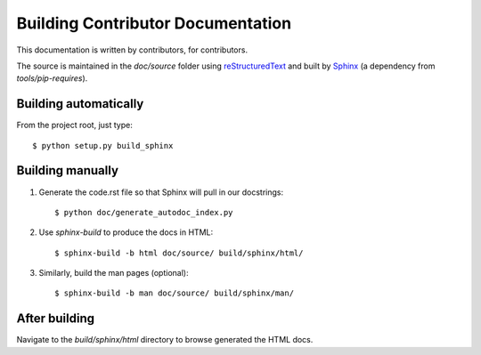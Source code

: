 ==================================
Building Contributor Documentation
==================================

This documentation is written by contributors, for contributors.

The source is maintained in the `doc/source` folder using
`reStructuredText`_ and built by `Sphinx`_ (a dependency from `tools/pip-requires`).

.. _reStructuredText: http://docutils.sourceforge.net/rst.html
.. _Sphinx: http://sphinx.pocoo.org/

Building automatically
======================

From the project root, just type::

    $ python setup.py build_sphinx

Building manually
=================

#. Generate the code.rst file so that Sphinx will pull in our docstrings::

    $ python doc/generate_autodoc_index.py

#. Use `sphinx-build` to produce the docs in HTML::

    $ sphinx-build -b html doc/source/ build/sphinx/html/

#. Similarly, build the man pages (optional)::

    $ sphinx-build -b man doc/source/ build/sphinx/man/

After building
==============

Navigate to the `build/sphinx/html` directory to browse generated the HTML docs.
